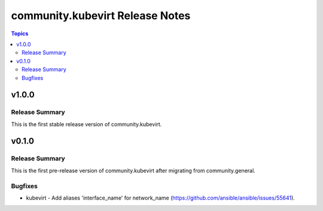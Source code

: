 ================================
community.kubevirt Release Notes
================================

.. contents:: Topics


v1.0.0
======

Release Summary
---------------

This is the first stable release version of community.kubevirt.

v0.1.0
======

Release Summary
---------------

This is the first pre-release version of community.kubevirt after migrating from community.general.

Bugfixes
--------

- kubevirt - Add aliases 'interface_name' for network_name (https://github.com/ansible/ansible/issues/55641).
